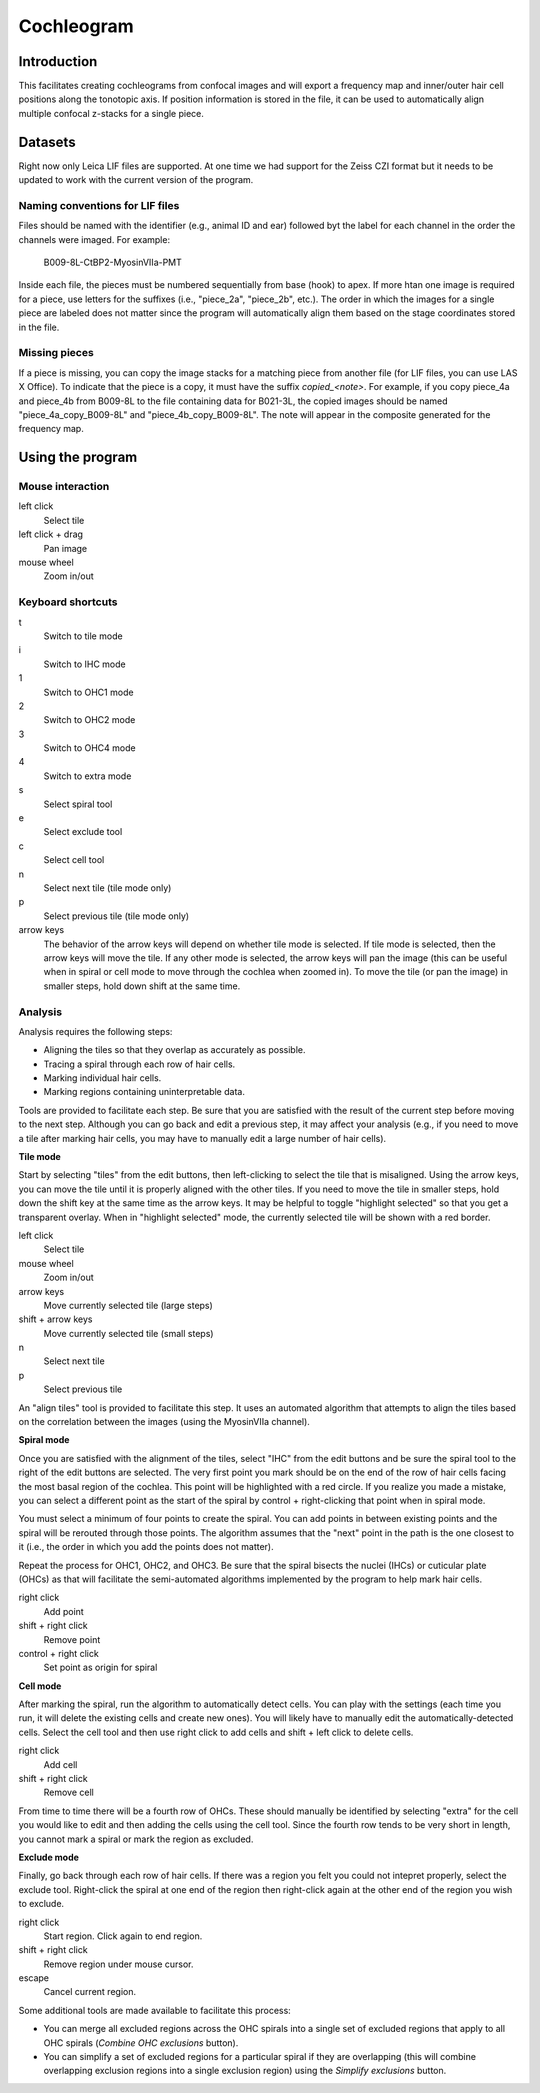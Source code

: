 Cochleogram 
===========

Introduction
------------

This facilitates creating cochleograms from confocal images and will export
a frequency map and inner/outer hair cell positions along the tonotopic axis.
If position information is stored in the file, it can be used to automatically
align multiple confocal z-stacks for a single piece. 

Datasets
--------

Right now only Leica LIF files are supported. At one time we had support for
the Zeiss CZI format but it needs to be updated to work with the current
version of the program.

Naming conventions for LIF files
................................

Files should be named with the identifier (e.g., animal ID and ear) followed
byt the label for each channel in the order the channels were imaged. For
example:

    B009-8L-CtBP2-MyosinVIIa-PMT

Inside each file, the pieces must be numbered sequentially from base (hook) to
apex. If more htan one image is required for a piece, use letters for the
suffixes (i.e., "piece_2a", "piece_2b", etc.). The order in which the images
for a single piece are labeled does not matter since the program will
automatically align them based on the stage coordinates stored in the file.

Missing pieces
..............

If a piece is missing, you can copy the image stacks for a matching piece from
another file (for LIF files, you can use LAS X Office). To indicate that the
piece is a copy, it must have the suffix `copied_<note>`. For example, if you
copy piece_4a and piece_4b from B009-8L to the file containing data for
B021-3L, the copied images should be named "piece_4a_copy_B009-8L" and
"piece_4b_copy_B009-8L". The note will appear in the composite generated for
the frequency map.

Using the program
-----------------

Mouse interaction
.................
left click
    Select tile
left click + drag
    Pan image
mouse wheel
    Zoom in/out

Keyboard shortcuts
..................
t
    Switch to tile mode
i
    Switch to IHC mode
1
    Switch to OHC1 mode
2
    Switch to OHC2 mode
3
    Switch to OHC4 mode
4
    Switch to extra mode
s
    Select spiral tool
e
    Select exclude tool
c
    Select cell tool
n
    Select next tile (tile mode only)
p
    Select previous tile (tile mode only)
arrow keys
    The behavior of the arrow keys will depend on whether tile mode is
    selected. If tile mode is selected, then the arrow keys will move the tile.
    If any other mode is selected, the arrow keys will pan the image (this can
    be useful when in spiral or cell mode to move through the cochlea when
    zoomed in). To move the tile (or pan the image) in smaller steps, hold down
    shift at the same time.

Analysis
........

Analysis requires the following steps:

* Aligning the tiles so that they overlap as accurately as possible.
* Tracing a spiral through each row of hair cells.
* Marking individual hair cells.
* Marking regions containing uninterpretable data.

Tools are provided to facilitate each step. Be sure that you are satisfied with
the result of the current step before moving to the next step. Although you can
go back and edit a previous step, it may affect your analysis (e.g., if you
need to move a tile after marking hair cells, you may have to manually edit
a large number of hair cells).

**Tile mode**

Start by selecting "tiles" from the edit buttons, then left-clicking to select
the tile that is misaligned. Using the arrow keys, you can move the tile until
it is properly aligned with the other tiles. If you need to move the tile in
smaller steps, hold down the shift key at the same time as the arrow keys. It
may be helpful to toggle "highlight selected" so that you get a transparent
overlay. When in "highlight selected" mode, the currently selected tile will be
shown with a red border.

left click
    Select tile
mouse wheel
    Zoom in/out
arrow keys
    Move currently selected tile (large steps)
shift + arrow keys
    Move currently selected tile (small steps)
n
    Select next tile
p
    Select previous tile

An "align tiles" tool is provided to facilitate this step. It uses an automated
algorithm that attempts to align the tiles based on the correlation between the
images (using the MyosinVIIa channel).

**Spiral mode**

Once you are satisfied with the alignment of the tiles, select "IHC" from the
edit buttons and be sure the spiral tool to the right of the edit buttons are
selected. The very first point you mark should be on the end of the row of hair
cells facing the most basal region of the cochlea. This point will be
highlighted with a red circle. If you realize you made a mistake, you can
select a different point as the start of the spiral by control + right-clicking
that point when in spiral mode.

You must select a minimum of four points to create the spiral. You can add
points in between existing points and the spiral will be rerouted through those
points. The algorithm assumes that the "next" point in the path is the one
closest to it (i.e., the order in which you add the points does not
matter).

Repeat the process for OHC1, OHC2, and OHC3. Be sure that the spiral bisects
the nuclei (IHCs) or cuticular plate (OHCs) as that will facilitate the
semi-automated algorithms implemented by the program to help mark hair cells.

right click
    Add point
shift + right click
    Remove point
control + right click
    Set point as origin for spiral

**Cell mode**

After marking the spiral, run the algorithm to automatically detect cells. You
can play with the settings (each time you run, it will delete the existing
cells and create new ones). You will likely have to manually edit the
automatically-detected cells. Select the cell tool and then use right click to
add cells and shift + left click to delete cells.

right click
    Add cell
shift + right click
    Remove cell

From time to time there will be a fourth row of OHCs. These should manually be
identified by selecting "extra" for the cell you would like to edit and then
adding the cells using the cell tool.  Since the fourth row tends to be very
short in length, you cannot mark a spiral or mark the region as excluded.

**Exclude mode**

Finally, go back through each row of hair cells. If there was a region you felt
you could not intepret properly, select the exclude tool. Right-click the
spiral at one end of the region then right-click again at the other end of the
region you wish to exclude.

right click
    Start region. Click again to end region.
shift + right click
    Remove region under mouse cursor.
escape
    Cancel current region.

Some additional tools are made available to facilitate this process:

* You can merge all excluded regions across the OHC spirals into a single set
  of excluded regions that apply to all OHC spirals (`Combine OHC exclusions`
  button).
* You can simplify a set of excluded regions for a particular spiral if they
  are overlapping (this will combine overlapping exclusion regions into
  a single exclusion region) using the `Simplify exclusions` button.
